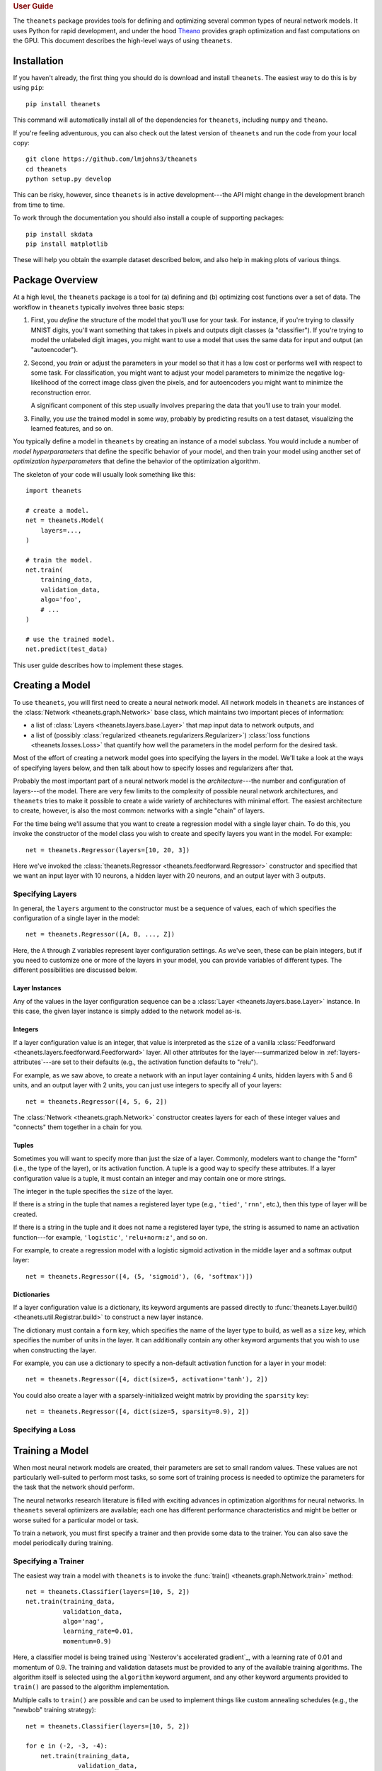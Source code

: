 .. _guide:

.. rubric:: User Guide

The ``theanets`` package provides tools for defining and optimizing several
common types of neural network models. It uses Python for rapid development, and
under the hood Theano_ provides graph optimization and fast computations on the
GPU. This document describes the high-level ways of using ``theanets``.

.. _Theano: http://deeplearning.net/software/theano/

Installation
============

If you haven't already, the first thing you should do is download and install
``theanets``. The easiest way to do this is by using ``pip``::

  pip install theanets

This command will automatically install all of the dependencies for
``theanets``, including ``numpy`` and ``theano``.

If you're feeling adventurous, you can also check out the latest version of
``theanets`` and run the code from your local copy::

  git clone https://github.com/lmjohns3/theanets
  cd theanets
  python setup.py develop

This can be risky, however, since ``theanets`` is in active development---the
API might change in the development branch from time to time.

To work through the documentation you should also install a couple of supporting
packages::

  pip install skdata
  pip install matplotlib

These will help you obtain the example dataset described below, and also help in
making plots of various things.

Package Overview
================

At a high level, the ``theanets`` package is a tool for (a) defining and (b)
optimizing cost functions over a set of data. The workflow in ``theanets``
typically involves three basic steps:

#. First, you *define* the structure of the model that you'll use for your task.
   For instance, if you're trying to classify MNIST digits, you'll want
   something that takes in pixels and outputs digit classes (a "classifier"). If
   you're trying to model the unlabeled digit images, you might want to use a
   model that uses the same data for input and output (an "autoencoder").
#. Second, you *train* or adjust the parameters in your model so that it has a
   low cost or performs well with respect to some task. For classification, you
   might want to adjust your model parameters to minimize the negative
   log-likelihood of the correct image class given the pixels, and for
   autoencoders you might want to minimize the reconstruction error.

   A significant component of this step usually involves preparing the data that
   you'll use to train your model.
#. Finally, you *use* the trained model in some way, probably by predicting
   results on a test dataset, visualizing the learned features, and so on.

You typically define a model in ``theanets`` by creating an instance of a model
subclass. You would include a number of *model hyperparameters* that define the
specific behavior of your model, and then train your model using another set of
*optimization hyperparameters* that define the behavior of the optimization
algorithm.

The skeleton of your code will usually look something like this::

  import theanets

  # create a model.
  net = theanets.Model(
      layers=...,
  )

  # train the model.
  net.train(
      training_data,
      validation_data,
      algo='foo',
      # ...
  )

  # use the trained model.
  net.predict(test_data)

This user guide describes how to implement these stages.

.. _guide-creating:

Creating a Model
================

To use ``theanets``, you will first need to create a neural network model. All
network models in ``theanets`` are instances of the :class:`Network
<theanets.graph.Network>` base class, which maintains two important pieces of
information:

- a list of :class:`Layers <theanets.layers.base.Layer>` that map input data to
  network outputs, and
- a list of (possibly :class:`regularized <theanets.regularizers.Regularizer>`)
  :class:`loss functions <theanets.losses.Loss>` that quantify how well the
  parameters in the model perform for the desired task.

Most of the effort of creating a network model goes into specifying the layers
in the model. We'll take a look at the ways of specifying layers below, and then
talk about how to specify losses and regularizers after that.

Probably the most important part of a neural network model is the
*architecture*---the number and configuration of layers---of the model. There
are very few limits to the complexity of possible neural network architectures,
and ``theanets`` tries to make it possible to create a wide variety of
architectures with minimal effort. The easiest architecture to create, however,
is also the most common: networks with a single "chain" of layers.

For the time being we'll assume that you want to create a regression model with
a single layer chain. To do this, you invoke the constructor of the model class
you wish to create and specify layers you want in the model. For example::

  net = theanets.Regressor(layers=[10, 20, 3])

Here we've invoked the :class:`theanets.Regressor
<theanets.feedforward.Regressor>` constructor and specified that we want an
input layer with 10 neurons, a hidden layer with 20 neurons, and an output layer
with 3 outputs.

.. _guide-creating-specifying-layers:

Specifying Layers
-----------------

In general, the ``layers`` argument to the constructor must be a sequence of
values, each of which specifies the configuration of a single layer in the
model::

  net = theanets.Regressor([A, B, ..., Z])

Here, the ``A`` through ``Z`` variables represent layer configuration settings.
As we've seen, these can be plain integers, but if you need to customize one or
more of the layers in your model, you can provide variables of different types.
The different possibilities are discussed below.

Layer Instances
~~~~~~~~~~~~~~~

Any of the values in the layer configuration sequence can be a :class:`Layer
<theanets.layers.base.Layer>` instance. In this case, the given layer instance
is simply added to the network model as-is.

Integers
~~~~~~~~

If a layer configuration value is an integer, that value is interpreted as the
``size`` of a vanilla :class:`Feedforward
<theanets.layers.feedforward.Feedforward>` layer. All other attributes for the
layer---summarized below in :ref:`layers-attributes`---are set to their defaults
(e.g., the activation function defaults to "relu").

For example, as we saw above, to create a network with an input layer containing
4 units, hidden layers with 5 and 6 units, and an output layer with 2 units, you
can just use integers to specify all of your layers::

  net = theanets.Regressor([4, 5, 6, 2])

The :class:`Network <theanets.graph.Network>` constructor creates layers for
each of these integer values and "connects" them together in a chain for you.

Tuples
~~~~~~

Sometimes you will want to specify more than just the size of a layer. Commonly,
modelers want to change the "form" (i.e., the type of the layer), or its
activation function. A tuple is a good way to specify these attributes. If a
layer configuration value is a tuple, it must contain an integer and may contain
one or more strings.

The integer in the tuple specifies the ``size`` of the layer.

If there is a string in the tuple that names a registered layer type (e.g.,
``'tied'``, ``'rnn'``, etc.), then this type of layer will be created.

If there is a string in the tuple and it does not name a registered layer type,
the string is assumed to name an activation function---for example,
``'logistic'``, ``'relu+norm:z'``, and so on.

For example, to create a regression model with a logistic sigmoid activation in
the middle layer and a softmax output layer::

  net = theanets.Regressor([4, (5, 'sigmoid'), (6, 'softmax')])

Dictionaries
~~~~~~~~~~~~

If a layer configuration value is a dictionary, its keyword arguments are passed
directly to :func:`theanets.Layer.build() <theanets.util.Registrar.build>` to
construct a new layer instance.

The dictionary must contain a ``form`` key, which specifies the name of the
layer type to build, as well as a ``size`` key, which specifies the number of
units in the layer. It can additionally contain any other keyword arguments that
you wish to use when constructing the layer.

For example, you can use a dictionary to specify a non-default activation
function for a layer in your model::

  net = theanets.Regressor([4, dict(size=5, activation='tanh'), 2])

You could also create a layer with a sparsely-initialized weight matrix by
providing the ``sparsity`` key::

  net = theanets.Regressor([4, dict(size=5, sparsity=0.9), 2])

Specifying a Loss
-----------------



.. _guide-training:

Training a Model
================

When most neural network models are created, their parameters are set to small
random values. These values are not particularly well-suited to perform most
tasks, so some sort of training process is needed to optimize the parameters for
the task that the network should perform.

The neural networks research literature is filled with exciting advances in
optimization algorithms for neural networks. In ``theanets`` several optimizers
are available; each one has different performance characteristics and might be
better or worse suited for a particular model or task.

To train a network, you must first specify a trainer and then provide some data
to the trainer. You can also save the model periodically during training.

.. _training-specifying-trainer:

Specifying a Trainer
--------------------

The easiest way train a model with ``theanets`` is to invoke the :func:`train()
<theanets.graph.Network.train>` method::

  net = theanets.Classifier(layers=[10, 5, 2])
  net.train(training_data,
            validation_data,
            algo='nag',
            learning_rate=0.01,
            momentum=0.9)

Here, a classifier model is being trained using `Nesterov's accelerated
gradient`_, with a learning rate of 0.01 and momentum of 0.9. The training and
validation datasets must be provided to any of the available training
algorithms. The algorithm itself is selected using the ``algorithm`` keyword
argument, and any other keyword arguments provided to ``train()`` are passed to
the algorithm implementation.

Multiple calls to ``train()`` are possible and can be used to implement things
like custom annealing schedules (e.g., the "newbob" training strategy)::

  net = theanets.Classifier(layers=[10, 5, 2])

  for e in (-2, -3, -4):
      net.train(training_data,
                validation_data,
                algo='nag',
                learning_rate=10 ** e,
                momentum=1 - 10 ** (e + 1))

  net.train(training_data,
            validation_data,
            algo='rmsprop',
            learning_rate=0.0001,
            momentum=0.9)

The available training methods are described below, followed by some details on
additional functionality available for training models.

.. _guide-training-providing-data:

Providing Data
--------------

To train a model in ``theanets``, you will need to provide a set of data that
can be used to compute the value of the loss function and its derivatives. Data
can be passed to the trainer using either arrays_ or callables_; the
``downhill`` documentation describes how this works.

.. _arrays: http://downhill.rtfd.org/en/stable/guide.html#data-using-arrays
.. _callables: http://downhill.rtfd.org/en/stable/guide.html#data-using-callables

.. _guide-training-specifying-regularizers:

Specifying Regularizers
-----------------------

.. _guide-training-iteration:

Training as Iteration
---------------------

The :func:`Network.train() <theanets.graph.Network.train>` method is actually
just a thin wrapper over the underlying :func:`Network.itertrain()
<theanets.graph.Network.itertrain>` method, which you can use directly if you
want to do something special during training::

  for train, valid in net.itertrain(train_data, valid_data, **kwargs):
      print('training loss:', train['loss'])
      print('most recent validation loss:', valid['loss'])

Trainers yield a dictionary after each training iteration. The keys and values
in each dictionary give the costs and monitors that are computed during
training, which will vary depending on the model being trained. However, there
will always be a ``'loss'`` key that gives the value of the loss function being
optimized. Many types of models have an ``'err'`` key that gives the values of
the unregularized error (e.g., the mean squared error for regressors). For
classifier models, the dictionary will also have an ``'acc'`` key, which
contains the percent accuracy of the classifier model.

.. _training-saving-progress:

Saving Progress
---------------

The :class:`Network <theanets.graph.Network>` base class can snapshot your model
automatically during training. When you call :func:`Network.train()
<theanets.graph.Network.train>`, you can provide the following keyword
arguments:

- ``save_progress``: This should be a string containing a filename where the
  model should be saved. If you want to save models in separate files during
  training, you can include an empty format string ``{}`` in your filename, and
  it will be formatted with the UTC Unix timestamp at the moment the model is
  saved.

- ``save_every``: This should be a numeric value specifying how often the model
  should be saved during training. If this value is an integer, it specifies the
  number of training iterations between checkpoints; if it is a float, it
  specifies the number of minutes that are allowed to elapse between
  checkpoints.

You can also save and load models manually by calling :func:`Network.save()
<theanets.graph.Network.save>` and :func:`theanets.load()
<theanets.graph.load>`, respectively.

.. _guide-using:

Using a Model
=============

Once you've trained a model, you will probably want to do something useful with
it. If you are working in a production environment, you might want to use the
model to make predictions about incoming data; if you are doing research, you
might want to examine the parameters that the model has learned.

Predicting New Data
-------------------

For most neural network models, you can compute the "natural" output of the model
layer by calling :func:`Network.predict() <theanets.graph.Network.predict>`::

  results = net.predict(new_dataset)

For :class:`regression <theanets.feedforward.Regressor>` and
:class:`autoencoding <theanets.feedforward.Autoencoder>` models, this method
returns the output of the network when passed the given input dataset. For
:class:`classification <theanets.feedforward.Classifier>` models, this method
returns the predicted classification of the inputs. (To get the actual output of
the network---the posterior class probabilities---for a classifier model, use
:func:`predict_proba() <theanets.feedforward.Classifier.predict_proba>`.)

Regardless of the model, you pass to ``predict()`` a ``numpy`` array containing
data examples along the rows, and the method returns an array containing one row
of output predictions for each row of input data.

You can also compute the activations of all layer outputs in the network using
the :func:`Network.feed_forward() <theanets.feedforward.Network.feed_forward>`
method::

  for name, value in net.feed_forward(new_dataset).items():
      print(abs(value).sum(axis=1))

This method returns a dictionary that maps layer output names to their
corresponding values for the given input. Like ``predict()``, each output array
contains one row for every row of input data.

Inspecting Parameters
---------------------

The parameters in each layer of the model are available using
:func:`Network.find() <theanets.feedforward.Network.find>`. This method takes
two query terms---either integer index values or string names---and returns a
theano shared variable for the given parameter. The first query term finds a
layer in the network, and the second finds a parameter within that layer.

The ``find()`` method returns a `Theano shared variable`_. To get a numpy array
of the current values of the variable, call ``get_value()`` on the result from
``find()``, like so::

  values = net.find('hid1', 'w').get_value()

For "encoding" layers in the network, this value array contains a feature vector
in each column, and for "decoding" layers (i.e., layers connected to the output
of an autoencoder), the features are in each row.

.. _Theano shared variable: http://deeplearning.net/software/theano/library/compile/shared.html

Visualizing Weights
-------------------

Many times it is useful to create a plot of the features that the model learns;
this can be useful for debugging model performance, but also for interpreting
the dataset through the "lens" of the learned features.

For example, if you have a model that takes as input a 28×28 MNIST digit, then
you could plot the weight vectors attached to each unit in the first hidden
layer of the model to see what sorts of features the hidden unit detects::

  img = np.zeros((28 * 10, 28 * 10), dtype='f')
  for i, pix in enumerate(net.find('hid1', 'w').get_value().T):
      r, c = divmod(i, 10)
      img[r * 28:(r+1) * 28, c * 28:(c+1) * 28] = pix.reshape((28, 28))
  plt.imshow(img, cmap=plt.cm.gray)
  plt.show()

Here we've taken the weights from the first hidden layer of the model
(``net.find('hid1', 'w')``) and plotted them as though they were 28×28 grayscale
images. This is a useful technique for processing images (and, to some extent,
other types of data) because visually inspecting features can give you a quick
sense of how the model interprets its input. In addition, this can serve as a
sanity check---if the features in the model look like TV snow, for example, the
model probably hasn't adapted its weights properly, so something might be wrong
with the training process.

.. _guide-advanced:

Advanced Topics
===============

.. _creating-graphs:

Computation Graphs
------------------

While many types of neural networks are constructed using a single linear
"stack" of layers, this does not always need to be the case. Indeed, many of the
more exotic model types that perform well in specialized settings make use of
connections between multiple inputs and outputs.

In ``theanets`` it is easiest to create network architectures that use a single
chain of layers. However, it is also possible to create network graphs that have
arbitrary, acyclic connections among layers. Creating a nonlinear network graph
requires using the ``inputs`` keyword argument when creating a layer.

The ``inputs`` keyword argument for creating a layer should be a dictionary that
maps from the name of a network output to the size of that output. If ``inputs``
is not specified for a layer, ``theanets`` creates a default dictionary that
just uses the output from the previous layer.

Perhaps the simplest example of a non-default ``inputs`` dictionary is to create
a classifier model that uses outputs from all hidden layers to inform the final
output of the layer. Such a "multi-scale" model can be created as follows::

  theanets.Classifier((
      784,
      dict(size=100, name='a'),
      dict(size=100, name='b'),
      dict(size=100, name='c'),
      dict(size=10, inputs={'a:out': 100, 'b:out': 100, 'c:out': 100}),
  ))

Here, each of the hidden layers is assigned an explicit name, so that they will
be easy to reference by the last layer. The output layer, a vanilla feedforward
layer, combines together the outputs from layers ``a``, ``b``, and ``c``.

.. _guide-customizing:

Customizing
-----------

The ``theanets`` package tries to strike a balance between defining everything
known in the neural networks literature, and allowing you as a programmer to
create new and exciting stuff with the library. For many off-the-shelf use
cases, the hope is that something in ``theanets`` will work with just a few
lines of code. For more complex cases, you should be able to create an
appropriate subclass and integrate it into your workflow with just a little more
effort.

More Information
================

This concludes the user guide! Please read more information about ``theanets``
in the API documentation.

The source code for ``theanets`` lives at http://github.com/lmjohns3/theanets.
Please fork, explore, and send pull requests!

Finally, there is also a mailing list for project discussion and announcements.
Subscribe online at https://groups.google.com/forum/#!forum/theanets.

